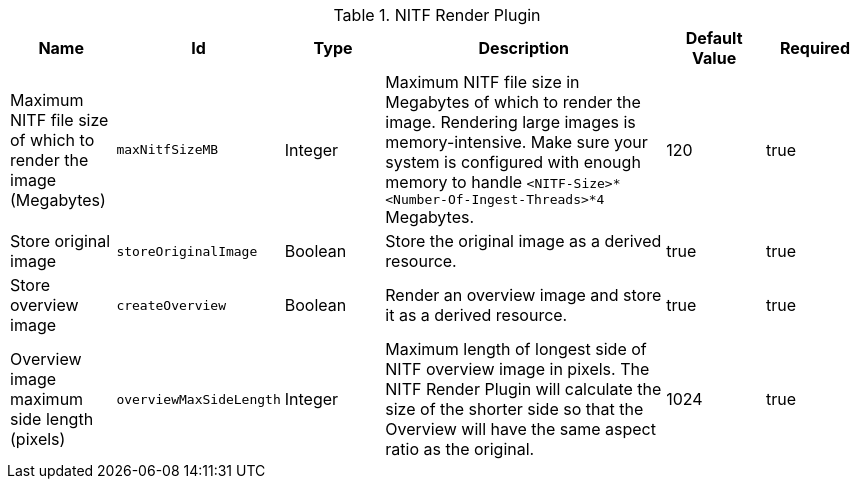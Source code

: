 .[[NITF_Render_Plugin]]NITF Render Plugin
[cols="1,1m,1,3,1,1" options="header"]
|===

|Name
|Id
|Type
|Description
|Default Value
|Required

|Maximum NITF file size of which to render the image (Megabytes)
|maxNitfSizeMB
|Integer
|Maximum NITF file size in Megabytes of which to render the image. Rendering large images is memory-intensive. Make sure your system is configured with enough memory to handle `<NITF-Size>*<Number-Of-Ingest-Threads>*4` Megabytes.
|120
|true

|Store original image
|storeOriginalImage
|Boolean
|Store the original image as a derived resource.
|true
|true

|Store overview image
|createOverview
|Boolean
|Render an overview image and store it as a derived resource.
|true
|true

|Overview image maximum side length (pixels)
|overviewMaxSideLength
|Integer
|Maximum length of longest side of NITF overview image in pixels. The NITF Render Plugin will calculate the size of the shorter side so that the Overview will have the same aspect ratio as the original.
|1024
|true

|===

